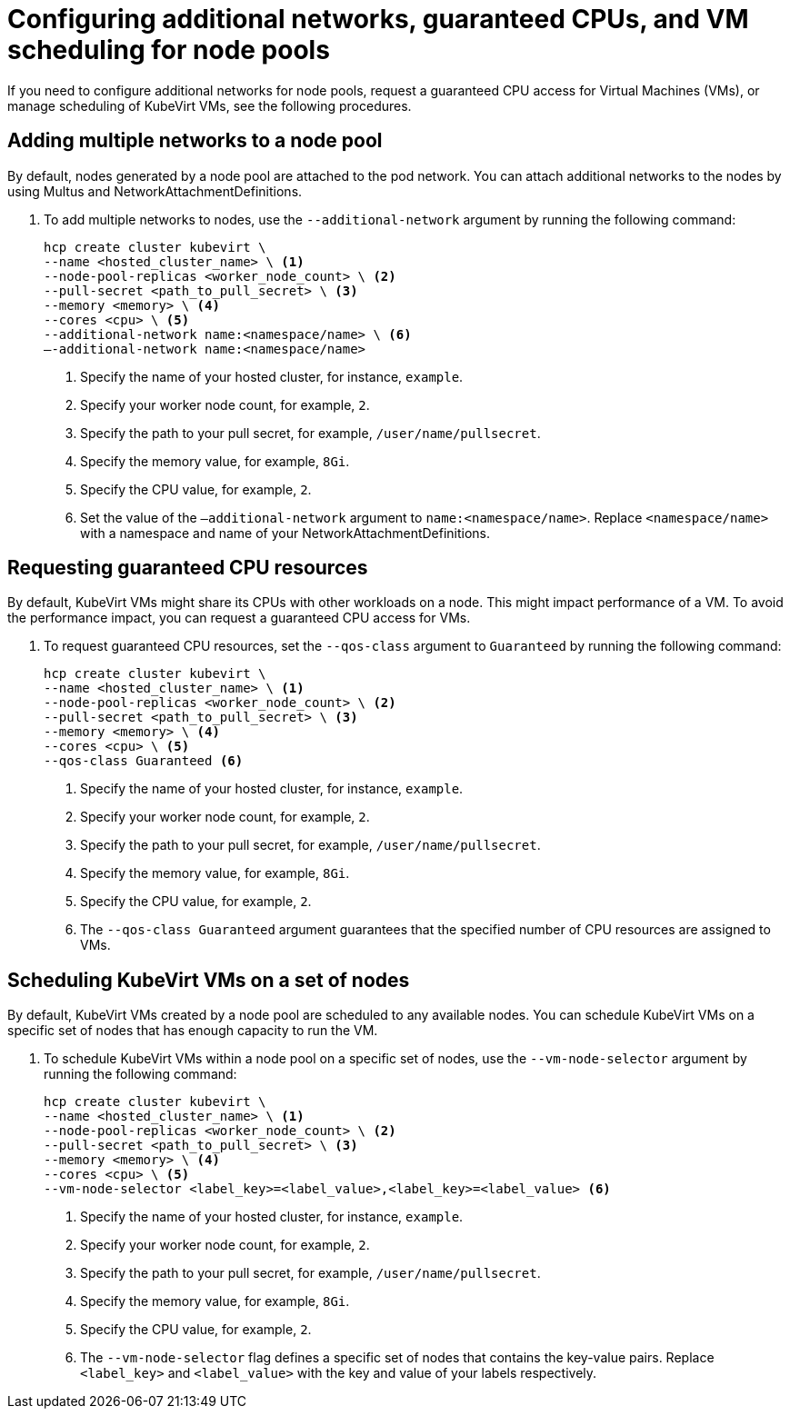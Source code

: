 [#manage-nodepools-hosted-kubevirt]
= Configuring additional networks, guaranteed CPUs, and VM scheduling for node pools

If you need to configure additional networks for node pools, request a guaranteed CPU access for Virtual Machines (VMs), or manage scheduling of KubeVirt VMs, see the following procedures.

[#add-multiple-networks-nodepool]
== Adding multiple networks to a node pool

By default, nodes generated by a node pool are attached to the pod network. You can attach additional networks to the nodes by using Multus and NetworkAttachmentDefinitions.

. To add multiple networks to nodes, use the `--additional-network` argument by running the following command:
+
[source,bash]
----
hcp create cluster kubevirt \
--name <hosted_cluster_name> \ <1>
--node-pool-replicas <worker_node_count> \ <2>
--pull-secret <path_to_pull_secret> \ <3>
--memory <memory> \ <4>
--cores <cpu> \ <5>
--additional-network name:<namespace/name> \ <6>
–-additional-network name:<namespace/name>
----
+
<1> Specify the name of your hosted cluster, for instance, `example`.
<2> Specify your worker node count, for example, `2`.
<3> Specify the path to your pull secret, for example, `/user/name/pullsecret`.
<4> Specify the memory value, for example, `8Gi`.
<5> Specify the CPU value, for example, `2`.
<6> Set the value of the `–additional-network` argument to `name:<namespace/name>`. Replace `<namespace/name>` with a namespace and name of your NetworkAttachmentDefinitions.

[#request-guaranteed-cpus]
== Requesting guaranteed CPU resources

By default, KubeVirt VMs might share its CPUs with other workloads on a node. This might impact performance of a VM. To avoid the performance impact, you can request a guaranteed CPU access for VMs.

. To request guaranteed CPU resources, set the `--qos-class` argument to `Guaranteed` by running the following command:
+
[source,bash]
----
hcp create cluster kubevirt \
--name <hosted_cluster_name> \ <1>
--node-pool-replicas <worker_node_count> \ <2>
--pull-secret <path_to_pull_secret> \ <3>
--memory <memory> \ <4>
--cores <cpu> \ <5>
--qos-class Guaranteed <6>
----
+
<1> Specify the name of your hosted cluster, for instance, `example`.
<2> Specify your worker node count, for example, `2`.
<3> Specify the path to your pull secret, for example, `/user/name/pullsecret`.
<4> Specify the memory value, for example, `8Gi`.
<5> Specify the CPU value, for example, `2`.
<6> The `--qos-class Guaranteed` argument guarantees that the specified number of CPU resources are assigned to VMs.

[#schedule-vms-hosted-nodepool]
== Scheduling KubeVirt VMs on a set of nodes

By default, KubeVirt VMs created by a node pool are scheduled to any available nodes. You can schedule KubeVirt VMs on a specific set of nodes that has enough capacity to run the VM.

. To schedule KubeVirt VMs within a node pool on a specific set of nodes, use the `--vm-node-selector` argument by running the following command:
+
[source,bash]
----
hcp create cluster kubevirt \
--name <hosted_cluster_name> \ <1>
--node-pool-replicas <worker_node_count> \ <2>
--pull-secret <path_to_pull_secret> \ <3>
--memory <memory> \ <4>
--cores <cpu> \ <5>
--vm-node-selector <label_key>=<label_value>,<label_key>=<label_value> <6>
----
+
<1> Specify the name of your hosted cluster, for instance, `example`.
<2> Specify your worker node count, for example, `2`.
<3> Specify the path to your pull secret, for example, `/user/name/pullsecret`.
<4> Specify the memory value, for example, `8Gi`.
<5> Specify the CPU value, for example, `2`.
<6> The `--vm-node-selector` flag defines a specific set of nodes that contains the key-value pairs. Replace `<label_key>` and `<label_value>` with the key and value of your labels respectively.
